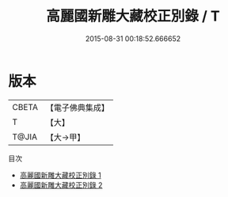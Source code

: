 #+TITLE: 高麗國新雕大藏校正別錄 / T

#+DATE: 2015-08-31 00:18:52.666652
* 版本
 |     CBETA|【電子佛典集成】|
 |         T|【大】     |
 |     T@JIA|【大→甲】   |
目次
 - [[file:KR6s0124_001.txt][高麗國新雕大藏校正別錄 1]]
 - [[file:KR6s0124_002.txt][高麗國新雕大藏校正別錄 2]]
